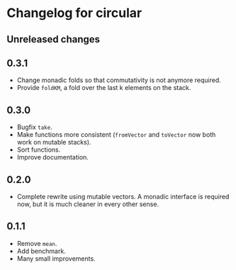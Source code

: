 * Changelog for circular
** Unreleased changes

** 0.3.1
- Change monadic folds so that commutativity is not anymore required.
- Provide =foldKM=, a fold over the last k elements on the stack.

** 0.3.0
- Bugfix =take=.
- Make functions more consistent (=fromVector= and =toVector= now both work on
  mutable stacks).
- Sort functions.
- Improve documentation.

** 0.2.0
- Complete rewrite using mutable vectors. A monadic interface is required now,
  but it is much cleaner in every other sense.

** 0.1.1
- Remove =mean=.
- Add benchmark.
- Many small improvements.
